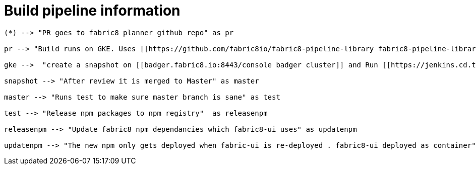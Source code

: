 = Build pipeline information

[plantuml,build-pipeline-information]
....
(*) --> "PR goes to fabric8 planner github repo" as pr

pr --> "Build runs on GKE. Uses [[https://github.com/fabric8io/fabric8-pipeline-library fabric8-pipeline-library]]" as gke

gke -->  "create a snapshot on [[badger.fabric8.io:8443/console badger cluster]] and Run [[https://jenkins.cd.test.fabric8.io/job/fabric8-ui/job/fabric8-planner/ functional test runs]] on GKE" as snapshot

snapshot --> "After review it is merged to Master" as master

master --> "Runs test to make sure master branch is sane" as test

test --> "Release npm packages to npm registry"  as releasenpm

releasenpm --> "Update fabric8 npm dependancies which fabric8-ui uses" as updatenpm

updatenpm --> "The new npm only gets deployed when fabric-ui is re-deployed . fabric8-ui deployed as container" as containerdeploy
....

